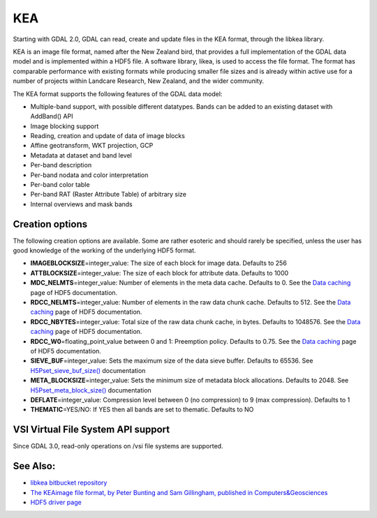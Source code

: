 .. _raster.kea:

KEA
===

Starting with GDAL 2.0, GDAL can read, create and update files in the
KEA format, through the libkea library.

KEA is an image file format, named after the New Zealand bird, that
provides a full implementation of the GDAL data model and is implemented
within a HDF5 file. A software library, likea, is used to access the
file format. The format has comparable performance with existing formats
while producing smaller file sizes and is already within active use for
a number of projects within Landcare Research, New Zealand, and the
wider community.

The KEA format supports the following features of the GDAL data model:

-  Multiple-band support, with possible different datatypes. Bands can
   be added to an existing dataset with AddBand() API
-  Image blocking support
-  Reading, creation and update of data of image blocks
-  Affine geotransform, WKT projection, GCP
-  Metadata at dataset and band level
-  Per-band description
-  Per-band nodata and color interpretation
-  Per-band color table
-  Per-band RAT (Raster Attribute Table) of arbitrary size
-  Internal overviews and mask bands

Creation options
----------------

The following creation options are available. Some are rather esoteric
and should rarely be specified, unless the user has good knowledge of
the working of the underlying HDF5 format.

-  **IMAGEBLOCKSIZE**\ =integer_value: The size of each block for image
   data. Defaults to 256

-  **ATTBLOCKSIZE**\ =integer_value: The size of each block for
   attribute data. Defaults to 1000

-  **MDC_NELMTS**\ =integer_value: Number of elements in the meta data
   cache. Defaults to 0. See the `Data
   caching <http://www.hdfgroup.org/HDF5/doc/H5.user/Caching.html>`__
   page of HDF5 documentation.

-  **RDCC_NELMTS**\ =integer_value: Number of elements in the raw data
   chunk cache. Defaults to 512. See the `Data
   caching <http://www.hdfgroup.org/HDF5/doc/H5.user/Caching.html>`__
   page of HDF5 documentation.

-  **RDCC_NBYTES**\ =integer_value: Total size of the raw data chunk
   cache, in bytes. Defaults to 1048576. See the `Data
   caching <http://www.hdfgroup.org/HDF5/doc/H5.user/Caching.html>`__
   page of HDF5 documentation.

-  **RDCC_W0**\ =floating_point_value between 0 and 1: Preemption
   policy. Defaults to 0.75. See the `Data
   caching <http://www.hdfgroup.org/HDF5/doc/H5.user/Caching.html>`__
   page of HDF5 documentation.

-  **SIEVE_BUF**\ =integer_value: Sets the maximum size of the data
   sieve buffer. Defaults to 65536. See
   `H5Pset_sieve_buf_size() <http://www.hdfgroup.org/HDF5/doc/RM/RM_H5P.html#Property-SetSieveBufSize>`__
   documentation

-  **META_BLOCKSIZE**\ =integer_value: Sets the minimum size of metadata
   block allocations. Defaults to 2048. See
   `H5Pset_meta_block_size() <http://www.hdfgroup.org/HDF5/doc/RM/RM_H5P.html#Property-SetMetaBlockSize>`__
   documentation

-  **DEFLATE**\ =integer_value: Compression level between 0 (no
   compression) to 9 (max compression). Defaults to 1

-  **THEMATIC**\ =YES/NO: If YES then all bands are set to thematic.
   Defaults to NO

VSI Virtual File System API support
-----------------------------------

Since GDAL 3.0, read-only operations on /vsi file systems are supported.

See Also:
---------

-  `libkea bitbucket
   repository <https://bitbucket.org/chchrsc/kealib>`__
-  `The KEAimage file format, by Peter Bunting and Sam Gillingham,
   published in
   Computers&Geosciences <http://www.sciencedirect.com/science/article/pii/S0098300413001015>`__
-  `HDF5 driver page <frmt_hdf5>`__
